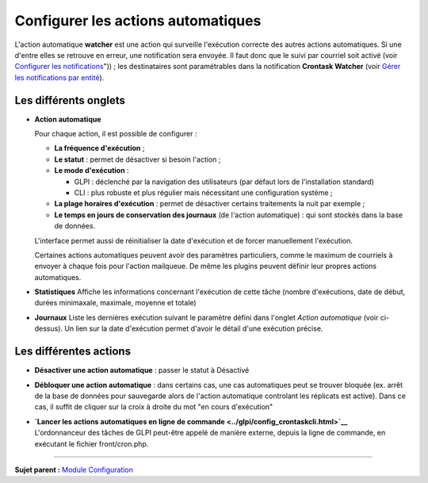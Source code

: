 Configurer les actions automatiques
===================================

L'action automatique **watcher** est une action qui surveille
l'exécution correcte des autres actions automatiques. Si une d'entre
elles se retrouve en erreur, une notification sera envoyée. Il faut donc
que le suivi par courriel soit activé (voir `Configurer les
notifications <08_Module_Configuration/04_Notifications/01_Configurer_les_notificationss.md>`__"))
; les destinataires sont paramétrables dans la notification **Crontask
Watcher** (voir `Gérer les notifications par
entité <08_Module_Configuration/04_Notifications/04_Notifications.md>`__).

Les différents onglets
----------------------

-  **Action automatique**

   Pour chaque action, il est possible de configurer :

   -  **La fréquence d'exécution** ;

   -  **Le statut** : permet de désactiver si besoin l'action ;

   -  **Le mode d'exécution** :

      -  GLPI : déclenché par la navigation des utilisateurs (par défaut
         lors de l'installation standard)
      -  CLI : plus robuste et plus régulier mais nécessitant une
         configuration système ;

   -  **La plage horaires d'exécution** : permet de désactiver certains
      traitements la nuit par exemple ;

   -  **Le temps en jours de conservation des journaux** (de l'action
      automatique) : qui sont stockés dans la base de données.

   L'interface permet aussi de réinitialiser la date d'exécution et de
   forcer manuellement l'exécution.

   Certaines actions automatiques peuvent avoir des paramètres
   particuliers, comme le maximum de courriels à envoyer à chaque fois
   pour l'action mailqueue. De même les plugins peuvent définir leur
   propres actions automatiques.

-  **Statistiques** Affiche les informations concernant l'exécution de
   cette tâche (nombre d'exécutions, date de début, durées minimaxale,
   maximale, moyenne et totale)

-  **Journaux** Liste les dernières exécution suivant le paramètre
   défini dans l'onglet *Action automatique* (voir ci-dessus). Un lien
   sur la date d'exécution permet d'avoir le détail d'une exécution
   précise.

Les différentes actions
-----------------------

-  **Désactiver une action automatique** : passer le statut à Désactivé
-  **Débloquer une action automatique** : dans certains cas, une cas
   automatiques peut se trouver bloquée (ex. arrêt de la base de données
   pour sauvegarde alors de l'action automatique controlant les
   réplicats est active). Dans ce cas, il suffit de cliquer sur la croix
   à droite du mot "en cours d'exécution"

-  | **`Lancer les actions automatiques en ligne de
     commande <../glpi/config_crontaskcli.html>`__**
   | L'ordonnanceur des tâches de GLPI peut-être appelé de manière
     externe, depuis la ligne de commande, en exécutant le fichier
     front/cron.php.

--------------

**Sujet parent :** `Module
Configuration <08_Module_Configuration/01_Module_Configuration.md>`__
